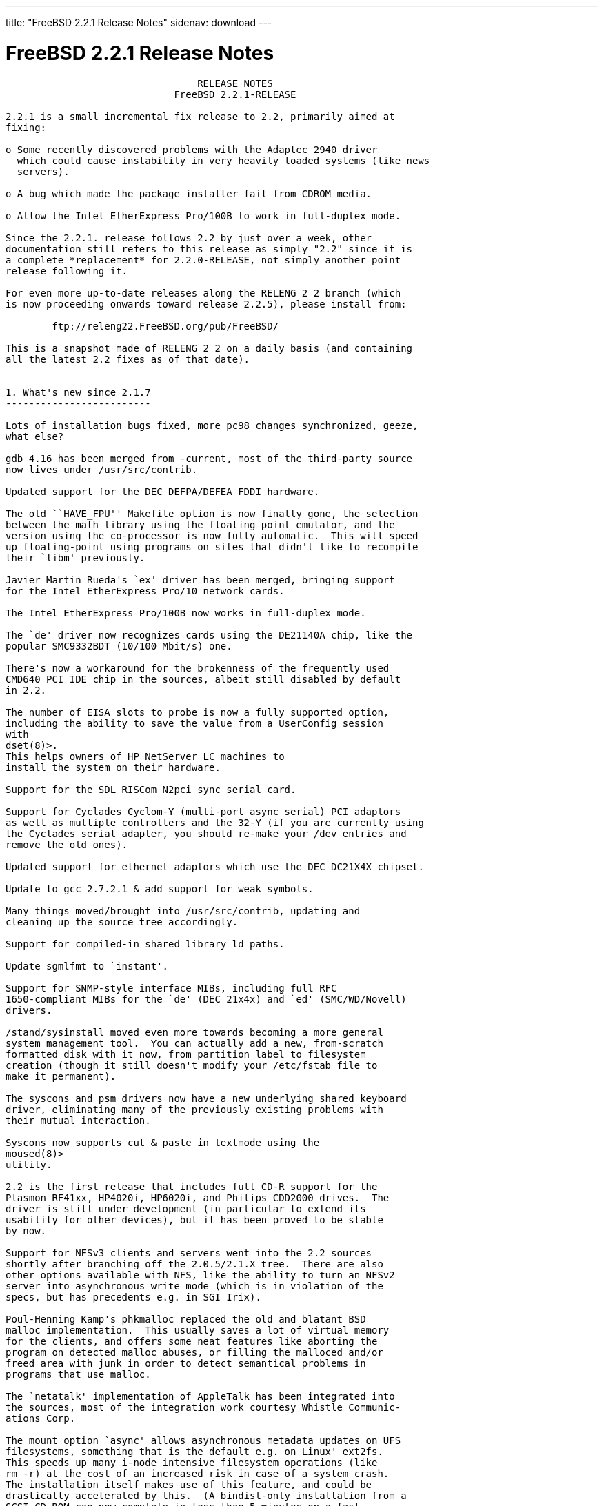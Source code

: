 ---
title: "FreeBSD 2.2.1 Release Notes"
sidenav: download
--- 

= FreeBSD 2.2.1 Release Notes

....
                                 RELEASE NOTES
                             FreeBSD 2.2.1-RELEASE

2.2.1 is a small incremental fix release to 2.2, primarily aimed at
fixing:

o Some recently discovered problems with the Adaptec 2940 driver
  which could cause instability in very heavily loaded systems (like news
  servers).

o A bug which made the package installer fail from CDROM media.

o Allow the Intel EtherExpress Pro/100B to work in full-duplex mode.

Since the 2.2.1. release follows 2.2 by just over a week, other
documentation still refers to this release as simply "2.2" since it is
a complete *replacement* for 2.2.0-RELEASE, not simply another point
release following it.

For even more up-to-date releases along the RELENG_2_2 branch (which
is now proceeding onwards toward release 2.2.5), please install from:

        ftp://releng22.FreeBSD.org/pub/FreeBSD/

This is a snapshot made of RELENG_2_2 on a daily basis (and containing
all the latest 2.2 fixes as of that date).


1. What's new since 2.1.7
-------------------------

Lots of installation bugs fixed, more pc98 changes synchronized, geeze,
what else?

gdb 4.16 has been merged from -current, most of the third-party source
now lives under /usr/src/contrib.

Updated support for the DEC DEFPA/DEFEA FDDI hardware.

The old ``HAVE_FPU'' Makefile option is now finally gone, the selection
between the math library using the floating point emulator, and the
version using the co-processor is now fully automatic.  This will speed
up floating-point using programs on sites that didn't like to recompile
their `libm' previously.

Javier Martin Rueda's `ex' driver has been merged, bringing support
for the Intel EtherExpress Pro/10 network cards.

The Intel EtherExpress Pro/100B now works in full-duplex mode.

The `de' driver now recognizes cards using the DE21140A chip, like the
popular SMC9332BDT (10/100 Mbit/s) one.

There's now a workaround for the brokenness of the frequently used
CMD640 PCI IDE chip in the sources, albeit still disabled by default
in 2.2.

The number of EISA slots to probe is now a fully supported option,
including the ability to save the value from a UserConfig session
with
dset(8)>.
This helps owners of HP NetServer LC machines to
install the system on their hardware.

Support for the SDL RISCom N2pci sync serial card.

Support for Cyclades Cyclom-Y (multi-port async serial) PCI adaptors
as well as multiple controllers and the 32-Y (if you are currently using
the Cyclades serial adapter, you should re-make your /dev entries and
remove the old ones).

Updated support for ethernet adaptors which use the DEC DC21X4X chipset.

Update to gcc 2.7.2.1 & add support for weak symbols.

Many things moved/brought into /usr/src/contrib, updating and
cleaning up the source tree accordingly.

Support for compiled-in shared library ld paths.

Update sgmlfmt to `instant'.

Support for SNMP-style interface MIBs, including full RFC
1650-compliant MIBs for the `de' (DEC 21x4x) and `ed' (SMC/WD/Novell)
drivers.

/stand/sysinstall moved even more towards becoming a more general
system management tool.  You can actually add a new, from-scratch
formatted disk with it now, from partition label to filesystem
creation (though it still doesn't modify your /etc/fstab file to
make it permanent).

The syscons and psm drivers now have a new underlying shared keyboard
driver, eliminating many of the previously existing problems with
their mutual interaction.

Syscons now supports cut & paste in textmode using the
moused(8)>
utility.

2.2 is the first release that includes full CD-R support for the
Plasmon RF41xx, HP4020i, HP6020i, and Philips CDD2000 drives.  The
driver is still under development (in particular to extend its
usability for other devices), but it has been proved to be stable
by now.

Support for NFSv3 clients and servers went into the 2.2 sources
shortly after branching off the 2.0.5/2.1.X tree.  There are also
other options available with NFS, like the ability to turn an NFSv2
server into asynchronous write mode (which is in violation of the
specs, but has precedents e.g. in SGI Irix).

Poul-Henning Kamp's phkmalloc replaced the old and blatant BSD
malloc implementation.  This usually saves a lot of virtual memory
for the clients, and offers some neat features like aborting the
program on detected malloc abuses, or filling the malloced and/or
freed area with junk in order to detect semantical problems in
programs that use malloc.

The `netatalk' implementation of AppleTalk has been integrated into
the sources, most of the integration work courtesy Whistle Communic-
ations Corp.

The mount option `async' allows asynchronous metadata updates on UFS
filesystems, something that is the default e.g. on Linux' ext2fs.
This speeds up many i-node intensive filesystem operations (like
rm -r) at the cost of an increased risk in case of a system crash.
The installation itself makes use of this feature, and could be
drastically accelerated by this.  (A bindist-only installation from a
SCSI CD-ROM can now complete in less than 5 minutes on a fast
machine!)

The ATAPI CD-ROM support is now reported to work for quite an
impressive number of drives.  In other words, all the drives that
basically adhere to the ATAPI standard are likely to work.

There are many new drivers available in the kernel, too many to keep
them in mind.  Tekram supplied a driver for their DC390 and DC390T
controllers.  These controllers are based on the AMD 53c974, and the
driver is also able to handle other SCSI controllers based on that
chip.  Of course, with Tekram being generous enough to support the
FreeBSD project with their driver, we'd like to encourage you to buy
their product.  The `ed' and `lnc' drivers now support auto-config-
uration for the respective PCI ethernet cards, including many NE2000
clones and the AMD PCnet chips.  The SDL RISCom N2 support is new, as
well as the PCI version of the Cyclades driver.

The Linux emulation is now fully functional, including ELF support.
To make its use easier, there are even ports for the required shared
libraries, and for the Slackware development environment.

Along the same lines, the SysV COFF emulation (aka. SCO emulation) is
reported to be working well now.

FreeBSD also supports native ELF binaries, although it hasn't been
decided yet whether, when, and how we might use this as the default
binary format some day.

A `brandelf' utility has been added to allow `branding' of non-shared
linked ELF binaries where the kernel cannot guess which image activator
(FreeBSD, Linux, maybe SysV some day) should be used.  This works around
one major flaw in the ELF object format, the missing field to mark the
ABI it belongs to.

Support for APM BIOSes is now in a much better shape.

The manual section 9 has been started, describing `official' kernel
programming interfaces.  We are still seeking volunteers to document
interfaces here!

The kernel configuration option handling has been largely moved away
from the old -D Makefile kludges, towards a system of "opt_foo.h"
kernel include files, allowing Makefile dependencies to work again.
We expect the old hack that blows the entire compile directory away
on each run of
config(8)>
to go away anytime soon.  Unless you're changing
weird options, you might now consider using the -n option to
config(8)>,
or setting the env variable NO_CONFIG_CLOBBER, if CPU time is costly for
you.  See also the comments in the handbook about how it works.


2. Supported Configurations
---------------------------

FreeBSD currently runs on a wide variety of ISA, VLB, EISA and PCI bus
based PC's, ranging from 386sx to Pentium class machines (though the
386sx is not recommended).  Support for generic IDE or ESDI drive
configurations, various SCSI controller, network and serial cards is
also provided.

What follows is a list of all peripherals currently known to work with
FreeBSD.  Other configurations may also work, we have simply not as yet
received confirmation of this.


2.1. Disk Controllers
---------------------

WD1003 (any generic MFM/RLL)
WD1007 (any generic IDE/ESDI)
IDE
ATA

Adaptec 1510 series ISA SCSI controllers (not for bootable devices)
Adaptec 152x series ISA SCSI controllers
Adaptec 1535 ISA SCSI controllers
Adaptec 154x series ISA SCSI controllers
Adaptec 174x series EISA SCSI controller in standard and enhanced mode.
Adaptec 274X/284X/2940/3940 (Narrow/Wide/Twin) series ISA/EISA/PCI SCSI
controllers.
Adaptec AIC7850 on-board SCSI controllers.

Adaptec AIC-6260 and AIC-6360 based boards, which includes the AHA-152x
and SoundBlaster SCSI cards.

** Note: You cannot boot from the SoundBlaster cards as they have no
   on-board BIOS, such being necessary for mapping the boot device into the
   system BIOS I/O vectors.  They're perfectly usable for external tapes,
   CDROMs, etc, however.  The same goes for any other AIC-6x60 based card
   without a boot ROM.  Some systems DO have a boot ROM, which is generally
   indicated by some sort of message when the system is first powered up
   or reset, and in such cases you *will* also be able to boot from them.
   Check your system/board documentation for more details.

Buslogic 545S & 545c
Buslogic 445S/445c VLB SCSI controller
Buslogic 742A, 747S, 747c EISA SCSI controller.
Buslogic 946c PCI SCSI controller
Buslogic 956c PCI SCSI controller

SymBios (formerly NCR) 53C810, 53C825, 53c860 and 53c875 PCI SCSI
controllers:
        ASUS SC-200
        Data Technology DTC3130 (all variants)
        NCR cards (all)
        Symbios cards (all)
        Tekram DC390W, 390U and 390F
        Tyan S1365

Tekram DC390 and DC390T controllers (maybe other cards based on the
AMD 53c974 as well).

NCR5380/NCR53400 ("ProAudio Spectrum") SCSI controller.

DTC 3290 EISA SCSI controller in 1542 emulation mode.

UltraStor 14F, 24F and 34F SCSI controllers.

Seagate ST01/02 SCSI controllers.

Future Domain 8xx/950 series SCSI controllers.

WD7000 SCSI controller.

With all supported SCSI controllers, full support is provided for
SCSI-I & SCSI-II peripherals, including Disks, tape drives (including
DAT and 8mm Exabyte) and CD ROM drives.

The following CD-ROM type systems are supported at this time:
(cd)    SCSI interface (also includes ProAudio Spectrum and
        SoundBlaster SCSI)
(mcd)   Mitsumi proprietary interface (all models)
(matcd) Matsushita/Panasonic (Creative SoundBlaster) proprietary
        interface (562/563 models)
(scd)   Sony proprietary interface (all models)
(wcd)   ATAPI IDE interface (experimental and should be considered ALPHA
        quality!).


2.2. Ethernet cards
-------------------

Allied-Telesis AT1700 and RE2000 cards

AMD PCnet/PCI (79c970 & 53c974 or 79c974)

SMC Elite 16 WD8013 ethernet interface, and most other WD8003E,
WD8003EBT, WD8003W, WD8013W, WD8003S, WD8003SBT and WD8013EBT
based clones.  SMC Elite Ultra is also supported.

DEC EtherWORKS III NICs (DE203, DE204, and DE205)
DEC EtherWORKS II NICs (DE200, DE201, DE202, and DE422)
DEC DC21040, DC21041, or DC21140 based NICs (SMC Etherpower 8432T, DE245, etc)
DEC FDDI (DEFPA/DEFEA) NICs

Fujitsu MB86960A/MB86965A

HP PC Lan+ cards (model numbers: 27247B and 27252A).

Intel EtherExpress (not recommended due to driver instability)
Intel EtherExpress Pro/10
Intel EtherExpress Pro/100B PCI Fast Ethernet

Isolan AT 4141-0 (16 bit)
Isolink 4110     (8 bit)

Novell NE1000, NE2000, and NE2100 ethernet interface.

3Com 3C501 cards

3Com 3C503 Etherlink II

3Com 3c505 Etherlink/+

3Com 3C507 Etherlink 16/TP

3Com 3C509, 3C579, 3C589 (PCMCIA), 3C590/592/595/900/905 PCI and EISA
(Fast) Etherlink III / (Fast) Etherlink XL

Toshiba ethernet cards

PCMCIA ethernet cards from IBM and National Semiconductor are also
supported.

Note that NO token ring cards are supported at this time as we're
still waiting for someone to donate a driver for one of them.  Any
takers?


2.3. Misc
---------

AST 4 port serial card using shared IRQ.

ARNET 8 port serial card using shared IRQ.
ARNET (now Digiboard) Sync 570/i high-speed serial.

Boca BB1004 4-Port serial card (Modems NOT supported)
Boca IOAT66 6-Port serial card (Modems supported)
Boca BB1008 8-Port serial card (Modems NOT supported)
Boca BB2016 16-Port serial card (Modems supported)

Cyclades Cyclom-y Serial Board.

STB 4 port card using shared IRQ.

SDL Communications Riscom/8 Serial Board.
SDL Communications RISCom/N2 and N2pci high-speed sync serial boards.

Stallion multiport serial boards: EasyIO, EasyConnection 8/32 & 8/64,
ONboard 4/16 and Brumby.

Adlib, SoundBlaster, SoundBlaster Pro, ProAudioSpectrum, Gravis UltraSound
and Roland MPU-401 sound cards.

Connectix QuickCam
Matrox Meteor Video frame grabber
Creative Labs Video Spigot frame grabber
Cortex1 frame grabber

HP4020i, Philips CDD2000 and PLASMON WORM (CDR) drives.

PS/2 mice

Standard PC Joystick

X-10 power controllers

GPIB and Transputer drivers.

Genius and Mustek hand scanners.


FreeBSD currently does NOT support IBM's microchannel (MCA) bus.


3. Obtaining FreeBSD
--------------------

You may obtain FreeBSD in a variety of ways:

3.1. FTP/Mail
-------------

You can ftp FreeBSD and any or all of its optional packages from
`ftp.FreeBSD.org' - the official FreeBSD release site.

For other locations that mirror the FreeBSD software see the file
MIRROR.SITES.  Please ftp the distribution from the site closest (in
networking terms) to you.  Additional mirror sites are always welcome!
Contact freebsd-admin@FreeBSD.org for more details if you'd like to
become an official mirror site.

If you do not have access to the Internet and electronic mail is your
only recourse, then you may still fetch the files by sending mail to
`ftpmail@decwrl.dec.com' - putting the keyword "help" in your message
to get more information on how to fetch files using this mechanism.
Please do note, however, that this will end up sending many *tens of
megabytes* through the mail and should only be employed as an absolute
LAST resort!


3.2. CDROM
----------

FreeBSD 2.1.7-RELEASE and 2.2-RELEASE CDs may be ordered on CDROM from:

        Walnut Creek CDROM
        4041 Pike Lane, Suite D
        Concord CA  94520
        1-800-786-9907, +1-510-674-0783, +1-510-674-0821 (fax)

Or via the Internet from orders@cdrom.com or http://www.cdrom.com.
Their current catalog can be obtained via ftp from:
        ftp://ftp.cdrom.com/cdrom/catalog.

Cost per -RELEASE CD is $39.95 or $24.95 with a FreeBSD subscription.
FreeBSD 3.0-SNAP CDs are $29.95 or $14.95 with a FreeBSD-SNAP subscription
(-RELEASE and -SNAP subscriptions are entirely separate).  With a
subscription, you will automatically receive updates as they are released.
Your credit card will be billed when each disk is shipped and you may cancel
your subscription at any time without further obligation.

Shipping (per order not per disc) is $5 in the US, Canada or Mexico
and $9.00 overseas.  They accept Visa, Mastercard, Discover, American
Express or checks in U.S. Dollars and ship COD within the United
States.  California residents please add 8.25% sales tax.

Should you be dissatisfied for any reason, the CD comes with an
unconditional return policy.


4. Reporting problems, making suggestions, submitting code.
-----------------------------------------------------------

Your suggestions, bug reports and contributions of code are always
valued - please do not hesitate to report any problems you may find
(preferably with a fix attached, if you can!).

The preferred method to submit bug reports from a machine with
Internet mail connectivity is to use the send-pr command or use the CGI
script at http://www.FreeBSD.org/send-pr.html.  Bug reports
will be dutifully filed by our faithful bugfiler program and you can
be sure that we'll do our best to respond to all reported bugs as soon
as possible.  Bugs filed in this way are also visible on our WEB site
in the support section and are therefore valuable both as bug reports
and as "signposts" for other users concerning potential problems to
watch out for.

If, for some reason, you are unable to use the send-pr command to
submit a bug report, you can try to send it to:

                freebsd-bugs@FreeBSD.org

Note that send-pr itself is a shell script that should be easy to move
even onto a totally different system.  We much prefer if you could use
this interface, since it make it easier to keep track of the problem
reports.  However, before submitting, please try to make sure whether
the problem might have already been fixed since.


Otherwise, for any questions or suggestions, please send mail to:

                freebsd-questions@FreeBSD.org


Additionally, being a volunteer effort, we are always happy to have
extra hands willing to help - there are already far more desired
enhancements than we'll ever be able to manage by ourselves!  To
contact us on technical matters, or with offers of help, please send
mail to:

                freebsd-hackers@FreeBSD.org


Please note that these mailing lists can experience *significant*
amounts of traffic and if you have slow or expensive mail access and
are only interested in keeping up with significant FreeBSD events, you
may find it preferable to subscribe instead to:

                freebsd-announce@FreeBSD.org


All but the freebsd-bugs groups can be freely joined by anyone wishing
to do so.  Send mail to MajorDomo@FreeBSD.org and include the keyword
`help' on a line by itself somewhere in the body of the message.  This
will give you more information on joining the various lists, accessing
archives, etc.  There are a number of mailing lists targeted at
special interest groups not mentioned here, so send mail to majordomo
and ask about them!


5. Acknowledgements
-------------------

FreeBSD represents the cumulative work of many dozens, if not
hundreds, of individuals from around the world who have worked very
hard to bring you this release.  For a complete list of FreeBSD
project staffers, please see:

        http://www.FreeBSD.org/handbook/staff.html

or, if you've loaded the doc distribution:

        file:/usr/share/doc/handbook/staff.html

Additional FreeBSD helpers and beta testers:

        Coranth Gryphon            Dave Rivers
        Kaleb S. Keithley          Terry Lambert
        David Dawes                Don Lewis

Special mention to:

        Walnut Creek CDROM, without whose help (and continuing support)
        this release would never have been possible.

        Dermot McDonnell for his donation of a Toshiba XM3401B CDROM
        drive.

        Chuck Robey for his donation of a floppy tape streamer for
        testing.

        Larry Altneu and Wilko Bulte for providing us with Wangtek
        and Archive QIC-02 tape drives for testing and driver hacking.

        CalWeb Internet Services for the loan of a P6/200 machine for
        speedy package building.

        Everyone at Montana State University for their initial support.

        And to the many thousands of FreeBSD users and testers all over the
        world, without whom this release simply would not have been possible.

We sincerely hope you enjoy this release of FreeBSD!

                        The FreeBSD Project
....

link:../../[Release Home]
